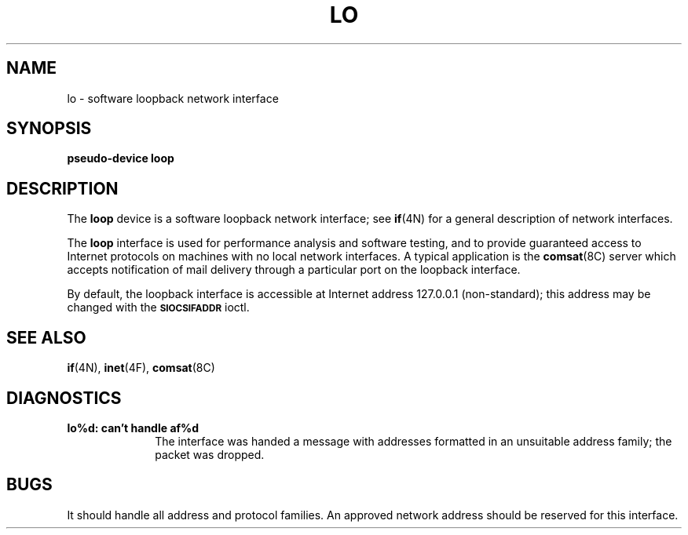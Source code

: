 .\" @(#)lo.4 1.1 92/07/30 SMI; from UCB 4.1
.TH LO 4N "9 October 1987"
.SH NAME
lo \- software loopback network interface
.SH SYNOPSIS
.B pseudo-device loop
.SH DESCRIPTION
.IX  "lo device"  ""  "\fLlo\fP \(em software loopback network interface"  ""  PAGE START
.IX  "network loopback interface"  ""  "network loopback interface \(em \fLlo\fP"  ""  PAGE START
.LP
The
.B loop
device is a software loopback network interface;
see
.BR if (4N)
for a general description of network interfaces.
.LP
The
.B loop
interface is used for performance analysis and software testing, and
to provide guaranteed access to Internet protocols on machines with
no local network interfaces.
A typical application is the
.BR comsat (8C)
server which accepts notification of mail delivery through a particular
port on the loopback interface.
.LP
By default, the loopback interface is
accessible at Internet address 127.0.0.1 (non-standard); this address
may be changed with the
.SB SIOCSIFADDR
ioctl.
.SH SEE ALSO
.BR if (4N),
.BR inet (4F),
.BR comsat (8C)
.SH DIAGNOSTICS
.TP 10
.B lo%d: can't handle af%d
The interface was handed a message with
addresses formatted in an unsuitable address
family; the packet was dropped.
.SH BUGS
It should handle all address and protocol families.
An approved network address should be reserved for this
interface.
.IX  "lo device"  ""  "\fLlo\fP \(em software loopback network interface"  ""  PAGE END
.IX  "network loopback interface"  ""  "network loopback interface \(em \fLlo\fP"  ""  PAGE END
